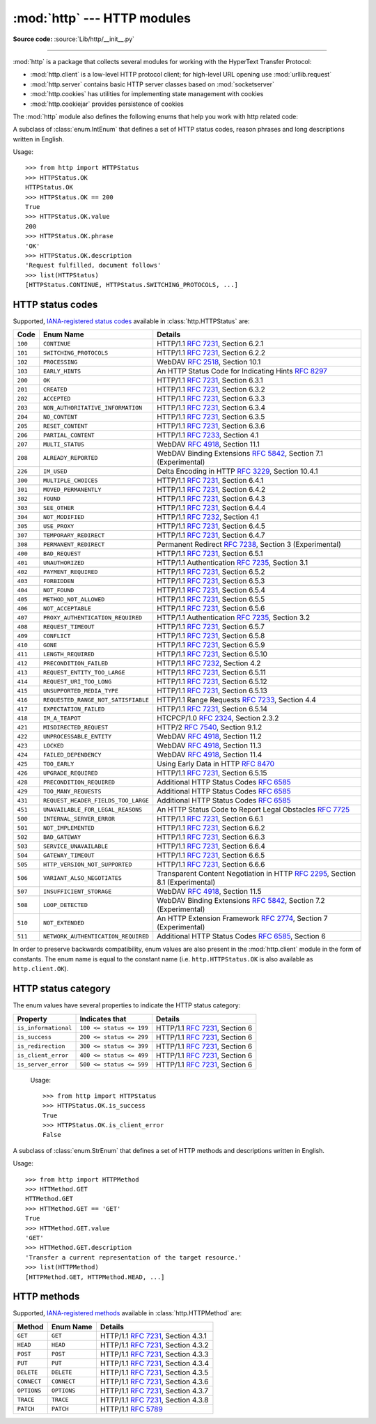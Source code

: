 :mod:`http` --- HTTP modules
============================

.. module:: http
   :synopsis: HTTP status codes and messages

**Source code:** :source:`Lib/http/__init__.py`

.. index::
   pair: HTTP; protocol
   single: HTTP; http (standard module)

--------------

:mod:`http` is a package that collects several modules for working with the
HyperText Transfer Protocol:

* :mod:`http.client` is a low-level HTTP protocol client; for high-level URL
  opening use :mod:`urllib.request`
* :mod:`http.server` contains basic HTTP server classes based on :mod:`socketserver`
* :mod:`http.cookies` has utilities for implementing state management with cookies
* :mod:`http.cookiejar` provides persistence of cookies


The :mod:`http` module also defines the following enums that help you work with http related code:

.. class:: HTTPStatus

   .. versionadded:: 3.5

   A subclass of :class:`enum.IntEnum` that defines a set of HTTP status codes,
   reason phrases and long descriptions written in English.

   Usage::

      >>> from http import HTTPStatus
      >>> HTTPStatus.OK
      HTTPStatus.OK
      >>> HTTPStatus.OK == 200
      True
      >>> HTTPStatus.OK.value
      200
      >>> HTTPStatus.OK.phrase
      'OK'
      >>> HTTPStatus.OK.description
      'Request fulfilled, document follows'
      >>> list(HTTPStatus)
      [HTTPStatus.CONTINUE, HTTPStatus.SWITCHING_PROTOCOLS, ...]

.. _http-status-codes:

HTTP status codes
-----------------

Supported,
`IANA-registered status codes <https://www.iana.org/assignments/http-status-codes/http-status-codes.xhtml>`_
available in :class:`http.HTTPStatus` are:

======= =================================== ==================================================================
Code    Enum Name                           Details
======= =================================== ==================================================================
``100`` ``CONTINUE``                        HTTP/1.1 :rfc:`7231`, Section 6.2.1
``101`` ``SWITCHING_PROTOCOLS``             HTTP/1.1 :rfc:`7231`, Section 6.2.2
``102`` ``PROCESSING``                      WebDAV :rfc:`2518`, Section 10.1
``103`` ``EARLY_HINTS``                     An HTTP Status Code for Indicating Hints :rfc:`8297`
``200`` ``OK``                              HTTP/1.1 :rfc:`7231`, Section 6.3.1
``201`` ``CREATED``                         HTTP/1.1 :rfc:`7231`, Section 6.3.2
``202`` ``ACCEPTED``                        HTTP/1.1 :rfc:`7231`, Section 6.3.3
``203`` ``NON_AUTHORITATIVE_INFORMATION``   HTTP/1.1 :rfc:`7231`, Section 6.3.4
``204`` ``NO_CONTENT``                      HTTP/1.1 :rfc:`7231`, Section 6.3.5
``205`` ``RESET_CONTENT``                   HTTP/1.1 :rfc:`7231`, Section 6.3.6
``206`` ``PARTIAL_CONTENT``                 HTTP/1.1 :rfc:`7233`, Section 4.1
``207`` ``MULTI_STATUS``                    WebDAV :rfc:`4918`, Section 11.1
``208`` ``ALREADY_REPORTED``                WebDAV Binding Extensions :rfc:`5842`, Section 7.1 (Experimental)
``226`` ``IM_USED``                         Delta Encoding in HTTP :rfc:`3229`, Section 10.4.1
``300`` ``MULTIPLE_CHOICES``                HTTP/1.1 :rfc:`7231`, Section 6.4.1
``301`` ``MOVED_PERMANENTLY``               HTTP/1.1 :rfc:`7231`, Section 6.4.2
``302`` ``FOUND``                           HTTP/1.1 :rfc:`7231`, Section 6.4.3
``303`` ``SEE_OTHER``                       HTTP/1.1 :rfc:`7231`, Section 6.4.4
``304`` ``NOT_MODIFIED``                    HTTP/1.1 :rfc:`7232`, Section 4.1
``305`` ``USE_PROXY``                       HTTP/1.1 :rfc:`7231`, Section 6.4.5
``307`` ``TEMPORARY_REDIRECT``              HTTP/1.1 :rfc:`7231`, Section 6.4.7
``308`` ``PERMANENT_REDIRECT``              Permanent Redirect :rfc:`7238`, Section 3 (Experimental)
``400`` ``BAD_REQUEST``                     HTTP/1.1 :rfc:`7231`, Section 6.5.1
``401`` ``UNAUTHORIZED``                    HTTP/1.1 Authentication :rfc:`7235`, Section 3.1
``402`` ``PAYMENT_REQUIRED``                HTTP/1.1 :rfc:`7231`, Section 6.5.2
``403`` ``FORBIDDEN``                       HTTP/1.1 :rfc:`7231`, Section 6.5.3
``404`` ``NOT_FOUND``                       HTTP/1.1 :rfc:`7231`, Section 6.5.4
``405`` ``METHOD_NOT_ALLOWED``              HTTP/1.1 :rfc:`7231`, Section 6.5.5
``406`` ``NOT_ACCEPTABLE``                  HTTP/1.1 :rfc:`7231`, Section 6.5.6
``407`` ``PROXY_AUTHENTICATION_REQUIRED``   HTTP/1.1 Authentication :rfc:`7235`, Section 3.2
``408`` ``REQUEST_TIMEOUT``                 HTTP/1.1 :rfc:`7231`, Section 6.5.7
``409`` ``CONFLICT``                        HTTP/1.1 :rfc:`7231`, Section 6.5.8
``410`` ``GONE``                            HTTP/1.1 :rfc:`7231`, Section 6.5.9
``411`` ``LENGTH_REQUIRED``                 HTTP/1.1 :rfc:`7231`, Section 6.5.10
``412`` ``PRECONDITION_FAILED``             HTTP/1.1 :rfc:`7232`, Section 4.2
``413`` ``REQUEST_ENTITY_TOO_LARGE``        HTTP/1.1 :rfc:`7231`, Section 6.5.11
``414`` ``REQUEST_URI_TOO_LONG``            HTTP/1.1 :rfc:`7231`, Section 6.5.12
``415`` ``UNSUPPORTED_MEDIA_TYPE``          HTTP/1.1 :rfc:`7231`, Section 6.5.13
``416`` ``REQUESTED_RANGE_NOT_SATISFIABLE`` HTTP/1.1 Range Requests :rfc:`7233`, Section 4.4
``417`` ``EXPECTATION_FAILED``              HTTP/1.1 :rfc:`7231`, Section 6.5.14
``418`` ``IM_A_TEAPOT``                     HTCPCP/1.0 :rfc:`2324`, Section 2.3.2
``421`` ``MISDIRECTED_REQUEST``             HTTP/2 :rfc:`7540`, Section 9.1.2
``422`` ``UNPROCESSABLE_ENTITY``            WebDAV :rfc:`4918`, Section 11.2
``423`` ``LOCKED``                          WebDAV :rfc:`4918`, Section 11.3
``424`` ``FAILED_DEPENDENCY``               WebDAV :rfc:`4918`, Section 11.4
``425`` ``TOO_EARLY``                       Using Early Data in HTTP :rfc:`8470`
``426`` ``UPGRADE_REQUIRED``                HTTP/1.1 :rfc:`7231`, Section 6.5.15
``428`` ``PRECONDITION_REQUIRED``           Additional HTTP Status Codes :rfc:`6585`
``429`` ``TOO_MANY_REQUESTS``               Additional HTTP Status Codes :rfc:`6585`
``431`` ``REQUEST_HEADER_FIELDS_TOO_LARGE`` Additional HTTP Status Codes :rfc:`6585`
``451`` ``UNAVAILABLE_FOR_LEGAL_REASONS``   An HTTP Status Code to Report Legal Obstacles :rfc:`7725`
``500`` ``INTERNAL_SERVER_ERROR``           HTTP/1.1 :rfc:`7231`, Section 6.6.1
``501`` ``NOT_IMPLEMENTED``                 HTTP/1.1 :rfc:`7231`, Section 6.6.2
``502`` ``BAD_GATEWAY``                     HTTP/1.1 :rfc:`7231`, Section 6.6.3
``503`` ``SERVICE_UNAVAILABLE``             HTTP/1.1 :rfc:`7231`, Section 6.6.4
``504`` ``GATEWAY_TIMEOUT``                 HTTP/1.1 :rfc:`7231`, Section 6.6.5
``505`` ``HTTP_VERSION_NOT_SUPPORTED``      HTTP/1.1 :rfc:`7231`, Section 6.6.6
``506`` ``VARIANT_ALSO_NEGOTIATES``         Transparent Content Negotiation in HTTP :rfc:`2295`, Section 8.1 (Experimental)
``507`` ``INSUFFICIENT_STORAGE``            WebDAV :rfc:`4918`, Section 11.5
``508`` ``LOOP_DETECTED``                   WebDAV Binding Extensions :rfc:`5842`, Section 7.2 (Experimental)
``510`` ``NOT_EXTENDED``                    An HTTP Extension Framework :rfc:`2774`, Section 7 (Experimental)
``511`` ``NETWORK_AUTHENTICATION_REQUIRED`` Additional HTTP Status Codes :rfc:`6585`, Section 6
======= =================================== ==================================================================

In order to preserve backwards compatibility, enum values are also present
in the :mod:`http.client` module in the form of constants. The enum name is
equal to the constant name (i.e. ``http.HTTPStatus.OK`` is also available as
``http.client.OK``).

.. versionchanged:: 3.7
   Added ``421 MISDIRECTED_REQUEST`` status code.

.. versionadded:: 3.8
   Added ``451 UNAVAILABLE_FOR_LEGAL_REASONS`` status code.

.. versionadded:: 3.9
   Added ``103 EARLY_HINTS``, ``418 IM_A_TEAPOT`` and ``425 TOO_EARLY`` status codes.

HTTP status category
--------------------

The enum values have several properties to indicate the HTTP status category:

==================== ======================== ===============================
Property             Indicates that           Details
==================== ======================== ===============================
``is_informational`` ``100 <= status <= 199`` HTTP/1.1 :rfc:`7231`, Section 6
``is_success``       ``200 <= status <= 299`` HTTP/1.1 :rfc:`7231`, Section 6
``is_redirection``   ``300 <= status <= 399`` HTTP/1.1 :rfc:`7231`, Section 6
``is_client_error``  ``400 <= status <= 499`` HTTP/1.1 :rfc:`7231`, Section 6
``is_server_error``  ``500 <= status <= 599`` HTTP/1.1 :rfc:`7231`, Section 6
==================== ======================== ===============================

   Usage::

      >>> from http import HTTPStatus
      >>> HTTPStatus.OK.is_success
      True
      >>> HTTPStatus.OK.is_client_error
      False

.. class:: HTTPMethod

   .. versionadded:: 3.11

   A subclass of :class:`enum.StrEnum` that defines a set of HTTP methods and descriptions written in English.

   Usage::

      >>> from http import HTTPMethod
      >>> HTTMethod.GET
      HTTMethod.GET
      >>> HTTMethod.GET == 'GET'
      True
      >>> HTTMethod.GET.value
      'GET'
      >>> HTTMethod.GET.description
      'Transfer a current representation of the target resource.'
      >>> list(HTTPMethod)
      [HTTPMethod.GET, HTTPMethod.HEAD, ...]

.. _http-methods:

HTTP methods
-----------------

Supported,
`IANA-registered methods <https://www.iana.org/assignments/http-methods/http-methods.xhtml>`_
available in :class:`http.HTTPMethod` are:

=========== =================================== ==================================================================
Method      Enum Name                           Details
=========== =================================== ==================================================================
``GET``     ``GET``                             HTTP/1.1 :rfc:`7231`, Section 4.3.1
``HEAD``    ``HEAD``                            HTTP/1.1 :rfc:`7231`, Section 4.3.2
``POST``    ``POST``                            HTTP/1.1 :rfc:`7231`, Section 4.3.3
``PUT``     ``PUT``                             HTTP/1.1 :rfc:`7231`, Section 4.3.4
``DELETE``  ``DELETE``                          HTTP/1.1 :rfc:`7231`, Section 4.3.5
``CONNECT`` ``CONNECT``                         HTTP/1.1 :rfc:`7231`, Section 4.3.6
``OPTIONS`` ``OPTIONS``                         HTTP/1.1 :rfc:`7231`, Section 4.3.7
``TRACE``   ``TRACE``                           HTTP/1.1 :rfc:`7231`, Section 4.3.8
``PATCH``   ``PATCH``                           HTTP/1.1 :rfc:`5789`
=========== =================================== ==================================================================
